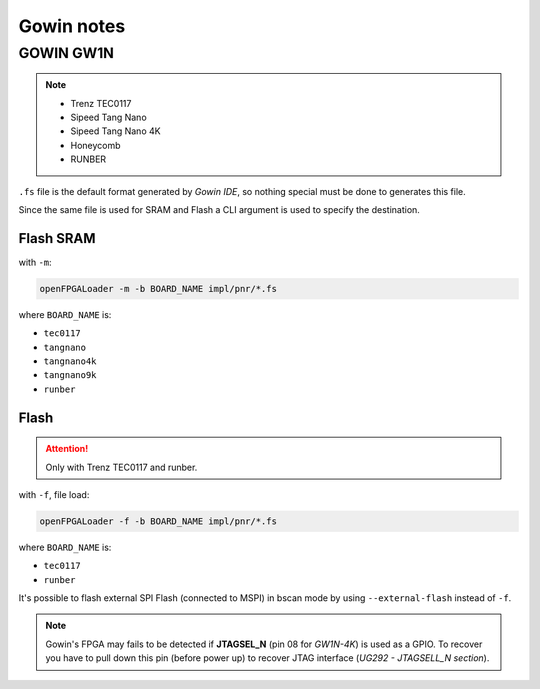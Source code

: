 .. _gowin:

Gowin notes
###########

GOWIN GW1N
==========

.. NOTE::

  * Trenz TEC0117
  * Sipeed Tang Nano
  * Sipeed Tang Nano 4K
  * Honeycomb
  * RUNBER

``.fs`` file is the default format generated by *Gowin IDE*, so nothing special must be done to generates this file.

Since the same file is used for SRAM and Flash a CLI argument is used to specify the destination.

Flash SRAM
----------

with ``-m``:

.. code-block:: bash

    openFPGALoader -m -b BOARD_NAME impl/pnr/*.fs

where ``BOARD_NAME`` is:

* ``tec0117``
* ``tangnano``
* ``tangnano4k``
* ``tangnano9k``
* ``runber``

Flash
-----

.. ATTENTION::
  Only with Trenz TEC0117 and runber.

with ``-f``, file load:

.. code-block:: bash

    openFPGALoader -f -b BOARD_NAME impl/pnr/*.fs

where ``BOARD_NAME`` is:

* ``tec0117``
* ``runber``

It's possible to flash external SPI Flash (connected to MSPI) in bscan mode by using ``--external-flash`` instead of
``-f``.

.. NOTE::

  Gowin's FPGA may fails to be detected if **JTAGSEL_N** (pin 08 for *GW1N-4K*) is used as a GPIO.
  To recover you have to pull down this pin (before power up) to recover JTAG interface (*UG292 - JTAGSELL_N section*).
